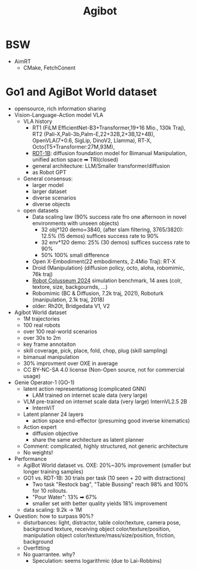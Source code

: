 :PROPERTIES:
:ID:       da048ff5-47f7-4872-bd7b-9131e3206270
:END:
#+title: Agibot
* BSW
- AimRT
  - CMake, FetchConent
* Go1 and AgiBot World dataset
- opensource, rich information sharing
- Vision-Language-Action model VLA
  - VLA history
    - RT1 (FiLM EfficientNet-B3+Transformer,19+16 Mio., 130k Traj), RT2 (Pali-X,Pali-3b,Palm-E,22+32B,2+3B,12+4B), OpenVLA(7+0.6, SigLip, DinoV2, Llamma), RT-X, Octo(T5+Transformer:27M,93M),
    - [[https://rdt-robotics.github.io/rdt-robotics/][RDT-1B]]: diffusion foundation model for Bimanual Manipulation, unified action space ➡ TRI(closed)
    - general architecture: LLM/Smaller transformer/diffusion
    - as Robot GPT
  - General consensus:
    - larger model
    - larger dataset
    - diverse scenarios
    - diverse objects
  - open datasets
    - Data scaling law (90% success rate fro one afternoon in novel environments with unseen objects)
      - 32 obj*120 demo=3840, (after slam filtering, 3765/3820): 12.5% (15 demos) suffices success rate to 90%
      - 32 env*120 demo: 25% (30 demos) suffices success rate to 90%
      - 50% 100% small difference
    - Open X-Embodiment(22 embodiments, 2.4Mio Traj): RT-X
    - Droid (Manipulation) (diffusion policy, octo, aloha, robomimic, 76k traj)
    - [[https://robot-colosseum.readthedocs.io/en/latest/overview.html][Robot Colusseum 2024]] simulation benchmark, 14 axes (colr, textore, size, backgournds, ...)
    - Robomimic (BC & Diffusion, 7.2k traj, 2021), Roboturk (manipulation, 2.1k traj, 2018)
    - older: Rh20t, Bridgedata V1, V2
- Agibot World dataset
  - 1M trajectories
  - 100 real robots
  - over 100 real-world scenarios
  - over 30s to 2m
  - key frame annotaiton
  - skill coverage, pick, place, fold, chop, plug (skill sampling)
  - bimanual manipulation
  - 30% improvment over OXE in average
  - CC BY-NC-SA 4.0 license (Non-Open source, not for commercial usage)
- Genie Operator-1 (GO-1)
  - latent action representationsg (complicated GNN)
    - LAM trained on internet scale data (very large)
  - VLM pre-trained on internet scale data (very large) InternVL2.5 2B
    - InternViT
  - Latent planner 24 layers
    - action space end-effector (presuming good inverse kinematics)
  - Action expert
    - diffusion objective
    - share the same architecture as latent planner
  - Comment: complicated, highly structured, not generic architecture
  - No weights!
- Performance
  - AgiBot World dataset vs. OXE: 20%~30% improvement (smaller but longer training samples)
  - GO1 vs. RDT-1B: 30 trials per task (10 seen + 20 with distractions)
    - Two task "Restock bag", "Table Bussing" reach 98% and 100% for 10 rollouts.
    - "Pour Water": 13% ➡ 67%
    - smaller set with better quality yields 18% improvement
  - data scaling: 9.2k -> 1M
- Question: how to surpass 90%?
  - disturbances: light, distractor, table color/texture, camera pose, background texture, receiving object color/texture/position, manipulation object color/texture/mass/size/position, friction, background
  - Overfitting
  - No guarrantee. why?
    - Speculation: seems logarithmic (due to Lai-Robbins)
